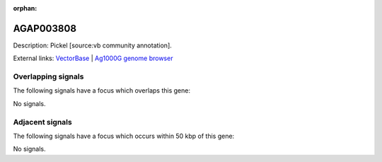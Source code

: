 :orphan:

AGAP003808
=============





Description: Pickel [source:vb community annotation].

External links:
`VectorBase <https://www.vectorbase.org/Anopheles_gambiae/Gene/Summary?g=AGAP003808>`_ |
`Ag1000G genome browser <https://www.malariagen.net/apps/ag1000g/phase1-AR3/index.html?genome_region=2R:43704845-43706883#genomebrowser>`_

Overlapping signals
-------------------

The following signals have a focus which overlaps this gene:



No signals.



Adjacent signals
----------------

The following signals have a focus which occurs within 50 kbp of this gene:



No signals.


